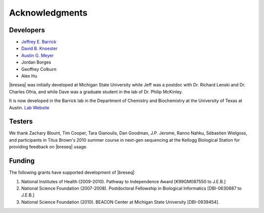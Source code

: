 Acknowledgments
================

Developers
------------

* `Jeffrey E. Barrick <http://barricklab.org>`_
* `David B. Knoester <http://www.cse.msu.edu/~dk/>`_
* `Austin G. Meyer <http://www.meyerresearch.com>`_
* Jordan Borges
* Geoffrey Colburn
* Alex Hu


|breseq| was initially developed at Michigan State University while Jeff was a postdoc with Dr. Richard Lenski and Dr. Charles Ofria, and while Dave was a graduate student in the lab of Dr. Philip McKinley.

It is now developed in the Barrick lab in the Department of Chemistry and Biochemistry at the University of Texas at Austin. `Lab Website <http://barricklab.org>`_ 

Testers
------------

We thank Zachary Blount, Tim Cooper, Tara Gianoulis, Dan Goodman, J.P. Jerome, Ranno Nahku, Sébastien Wielgoss, and participants in Titus Brown's 2010 summer course in next-gen sequencing at the Kellogg Biological Station for providing feedback on |breseq| usage.

Funding
-----------

The following grants have supported development of |breseq|:

#. National Institutes of Health (2009-2010). Pathway to Independence Award [K99GM087550 to J.E.B.]
#. National Science Foundation (2007-2008). Postdoctoral Fellowship in Biological Informatics [DBI-0630687 to J.E.B.]
#. National Science Foundation (2010). BEACON Center at Michigan State University [DBI-0939454].

